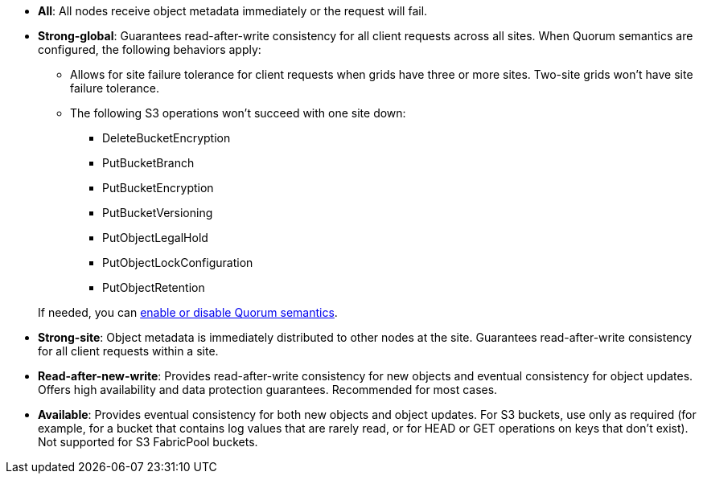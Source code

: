 // used in /s3/consistency.adoc and /ilm/advantages-disadvantages-of-ingest-options.html
* *All*: All nodes receive object metadata immediately or the request will fail.
* *Strong-global*: Guarantees read-after-write consistency for all client requests across all sites. When Quorum semantics are configured, the following behaviors apply:
** Allows for site failure tolerance for client requests when grids have three or more sites. Two-site grids won't have site failure tolerance.
** The following S3 operations won't succeed with one site down:
*** DeleteBucketEncryption
*** PutBucketBranch
*** PutBucketEncryption
*** PutBucketVersioning
*** PutObjectLegalHold
*** PutObjectLockConfiguration
*** PutObjectRetention

+
If needed, you can https://kb.netapp.com/hybrid/StorageGRID/Object_Mgmt/Configuring_StorageGRID_quorum_semantics_for_strong-global_consistency[enable or disable Quorum semantics^].
* *Strong-site*: Object metadata is immediately distributed to other nodes at the site. Guarantees read-after-write consistency for all client requests within a site.
* *Read-after-new-write*: Provides read-after-write consistency for new objects and eventual consistency for object updates. Offers high availability and data protection guarantees. Recommended for most cases.
* *Available*: Provides eventual consistency for both new objects and object updates. For S3 buckets, use only as required (for example, for a bucket that contains log values that are rarely read, or for HEAD or GET operations on keys that don't exist). Not supported for S3 FabricPool buckets.